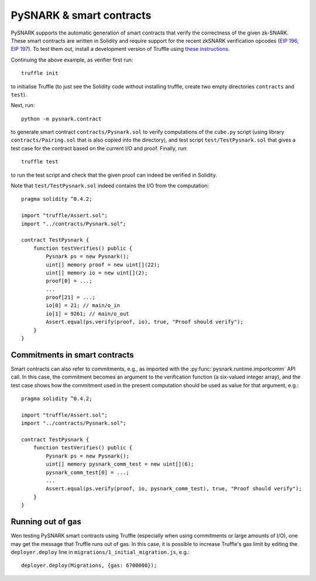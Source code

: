 PySNARK & smart contracts
=========================

PySNARK supports the automatic generation of smart contracts that verify the correctness of the given zk-SNARK.
These smart contracts are written in Solidity and require support for the recent zkSNARK verification opcodes (`EIP 196 <https://github.com/ethereum/EIPs/blob/master/EIPS/eip-196.md>`_, `EIP 197 <https://github.com/ethereum/EIPs/blob/master/EIPS/eip-197.md>`_).
To test them out, install a development version of Truffle using `these instructions <https://github.com/trufflesuite/truffle/blob/develop/CONTRIBUTING.md>`_.

Continuing the above example, as verifier first run: ::

  truffle init

to initialise Truffle (to just see the Solidity code without installing truffle, create two empty directories ``contracts`` and ``test``).

Next, run: ::

  python -m pysnark.contract

to generate smart contract ``contracts/Pysnark.sol`` to verify computations of the ``cube.py`` script (using library ``contracts/Pairing.sol`` that is also copied into the directory), and test script ``test/TestPysnark.sol`` that gives a test case for the contract based on the current I/O and proof.
Finally, run: ::

  truffle test

to run the test script and check that the given proof can indeed be verified in Solidity.

Note that ``test/TestPysnark.sol`` indeed contains the I/O from the computation: ::

  pragma solidity ^0.4.2;

  import "truffle/Assert.sol";
  import "../contracts/Pysnark.sol";
  
  contract TestPysnark {
      function testVerifies() public {
          Pysnark ps = new Pysnark();
          uint[] memory proof = new uint[](22);
          uint[] memory io = new uint[](2);
          proof[0] = ...;
          ...
          proof[21] = ...;
          io[0] = 21; // main/o_in
          io[1] = 9261; // main/o_out
          Assert.equal(ps.verify(proof, io), true, "Proof should verify");
      }
  }
  
Commitments in smart contracts
------------------------------

Smart contracts can also refer to commitments, e.g., as imported with the :py:func:`pysnark.runtime.importcomm` API call. 
In this case, the commitment becomes an argument to the verification function (a six-valued integer array), and the test case shows how the commitment used in the present computation should be used as value for that argument, e.g.: ::

  pragma solidity ^0.4.2;
  
  import "truffle/Assert.sol";
  import "../contracts/Pysnark.sol";
  
  contract TestPysnark {
      function testVerifies() public {
          Pysnark ps = new Pysnark(); 
          uint[] memory pysnark_comm_test = new uint[](6);
          pysnark_comm_test[0] = ...;
          ...
          Assert.equal(ps.verify(proof, io, pysnark_comm_test), true, "Proof should verify");
      }
  }

Running out of gas
------------------

Wen testing PySNARK smart contracts using Truffle (especially when using commitments or large amounts of I/O), one may get the message that Truffle runs out of gas.
In this case, it is possible to increase Truffle's gas limit by editing the ``deployer.deploy`` line in ``migrations/1_initial_migration.js``, e.g.::

  deployer.deploy(Migrations, {gas: 6700000});
